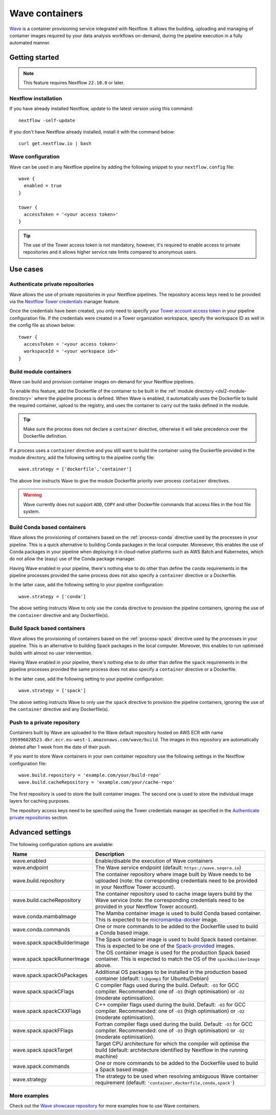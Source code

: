 .. _wave-page:

****************
Wave containers
****************

`Wave <https://seqera.io/wave/>`_ is a container provisioning service integrated with Nextflow. It allows the building,
uploading and managing of container images required by your data analysis workflows on-demand, during the pipeline execution in a fully automated manner.

Getting started
===============

.. note::
 This feature requires Nextflow ``22.10.0`` or later.

Nextflow installation
---------------------

If you have already installed Nextflow, update to the latest version using this command::

   nextflow -self-update

If you don't have Nextflow already installed, install it with the command below::

   curl get.nextflow.io | bash

Wave configuration
------------------

Wave can be used in any Nextflow pipeline by adding the following snippet to your ``nextflow.config`` file::

   wave {
     enabled = true
   }

   tower {
     accessToken = '<your access token>'
   }

.. tip::
  The use of the Tower access token is not mandatory, however, it's required to enable access to private repositories
  and it allows higher service rate limits compared to anonymous users.

Use cases
=========

Authenticate private repositories
---------------------------------

Wave allows the use of private repositories in your Nextflow pipelines. The repository access keys need to be provided
via the `Nextflow Tower credentials <https://help.tower.nf/22.2/credentials/overview/>`_ manager feature.

Once the credentials have been created, you only need to specify your `Tower account access token <https://help.tower.nf/22.2/api/overview/#authentication>`_
in your pipeline configuration file. If the credentials were created in a Tower organization workspace, specify the workspace ID
as well in the config file as shown below::

    tower {
      accessToken = '<your access token>'
      workspaceId = '<your workspace id>'
    }

Build module containers
-----------------------

Wave can build and provision container images on-demand for your Nextflow pipelines.

To enable this feature, add the Dockerfile of the container to be built in the :ref:`module directory <dsl2-module-directory>`
where the pipeline process is defined. When Wave is enabled, it automatically uses the Dockerfile to build the required container,
upload to the registry, and uses the container to carry out the tasks defined in the module.

.. tip::
 Make sure the process does not declare a ``container`` directive, otherwise it will take precedence over
 the Dockerfile definition.

If a process uses a ``container`` directive and you still want to build the container using the Dockerfile provided in
the module directory, add the following setting to the pipeline config file::

   wave.strategy = ['dockerfile','container']

The above line instructs Wave to give the module Dockerfile priority over process ``container`` directives.

.. warning::
 Wave currently does not support ``ADD``, ``COPY`` and other Dockerfile commands that access files in the host
 file system.

Build Conda based containers
----------------------------

Wave allows the provisioning of containers based on the :ref:`process-conda` directive used by the processes in your
pipeline. This is a quick alternative to building Conda packages in the local computer. Moreoever, this enables the use of
Conda packages in your pipeline when deploying it in cloud-native platforms such as AWS Batch and Kubernetes,
which do not allow the (easy) use of the Conda package manager.

Having Wave enabled in your pipeline, there's nothing else to do other than define the ``conda`` requirements in
the pipeline processes provided the same process does not also specify a ``container`` directive or a Dockerfile.

In the latter case, add the following setting to your pipeline configuration::

   wave.strategy = ['conda']

The above setting instructs Wave to only use the ``conda`` directive to provision the pipeline containers, ignoring the use of
the ``container`` directive and any Dockerfile(s).

Build Spack based containers
----------------------------

Wave allows the provisioning of containers based on the :ref:`process-spack` directive used by the processes in your
pipeline. This is an alternative to building Spack packages in the local computer.
Moreover, this enables to run optimised builds with almost no user intervention.

Having Wave enabled in your pipeline, there's nothing else to do other than define the ``spack`` requirements in
the pipeline processes provided the same process does not also specify a ``container`` directive or a Dockerfile.

In the latter case, add the following setting to your pipeline configuration::

   wave.strategy = ['spack']

The above setting instructs Wave to only use the ``spack`` directive to provision the pipeline containers, ignoring the use of
the ``container`` directive and any Dockerfile(s).

Push to a private repository
----------------------------

Containers built by Wave are uploaded to the Wave default repository hosted on AWS ECR with name
``195996028523.dkr.ecr.eu-west-1.amazonaws.com/wave/build``. The images in this repository are automatically deleted
after 1 week from the date of their push.

If you want to store Wave containers in your own container repository use the following settings in
the Nextflow configuration file::

   wave.build.repository = 'example.com/your/build-repo'
   wave.build.cacheRepository = 'example.com/your/cache-repo'

The first repository is used to store the built container images. The second one is used to store the individual image layers for caching purposes.

The repository access keys need to be specified using the Tower credentials manager as specified in the
`Authenticate private repositories`_ section.


Advanced settings
==================

The following configuration options are available:

============================================== =================
Name                                           Description
============================================== =================
wave.enabled                                    Enable/disable the execution of Wave containers
wave.endpoint                                   The Wave service endpoint (default: ``https://wave.seqera.io``)
wave.build.repository                           The container repository where image built by Wave needs to be uploaded (note: the corresponding credentials need to be provided in your Nextflow Tower account).
wave.build.cacheRepository                      The container repository used to cache image layers build by the Wave service (note: the corresponding credentials need to be provided in your Nextflow Tower account).
wave.conda.mambaImage                           The Mamba container image is used to build Conda based container. This is expected to be `micromamba-docker <https://github.com/mamba-org/micromamba-docker>`_ image.
wave.conda.commands                             One or more commands to be added to the Dockerfile used to build a Conda based image.
wave.spack.spackBuilderImage                    The Spack container image is used to build Spack based container. This is expected to be one of the `Spack-provided <https://spack.readthedocs.io/en/latest/containers.html>`_ images.
wave.spack.spackRunnerImage                     The OS container image is used for the production Spack based container. This is expected to match the OS of the ``spackBuilderImage`` above.
wave.spack.spackOsPackages                      Additional OS packages to be installed in the production based container (default: ``libgomp1`` for Ubuntu/Debian)
wave.spack.spackCFlags                          C compiler flags used during the build. Default: ``-O3`` for GCC compiler. Recommended: one of ``-O3`` (high optimisation) or ``-O2`` (moderate optimisation).
wave.spack.spackCXXFlags                        C++ compiler flags used during the build. Default: ``-O3`` for GCC compiler. Recommended: one of ``-O3`` (high optimisation) or ``-O2`` (moderate optimisation).
wave.spack.spackFFlags                          Fortran compiler flags used during the build. Default: ``-O3`` for GCC compiler. Recommended: one of ``-O3`` (high optimisation) or ``-O2`` (moderate optimisation).
wave.spack.spackTarget                          Target CPU architecture for which the compiler will optimise the build (default: architecture identified by Nextflow in the running machine)
wave.spack.commands                             One or more commands to be added to the Dockerfile used to build a Spack based image.
wave.strategy                                   The strategy to be used when resolving ambiguous Wave container requirement (default: ``'container,dockerfile,conda,spack'``)
============================================== =================

More examples
---------------

Check out the `Wave showcase repository <https://github.com/seqeralabs/wave-showcase>`_ for more examples how to use Wave containers.
